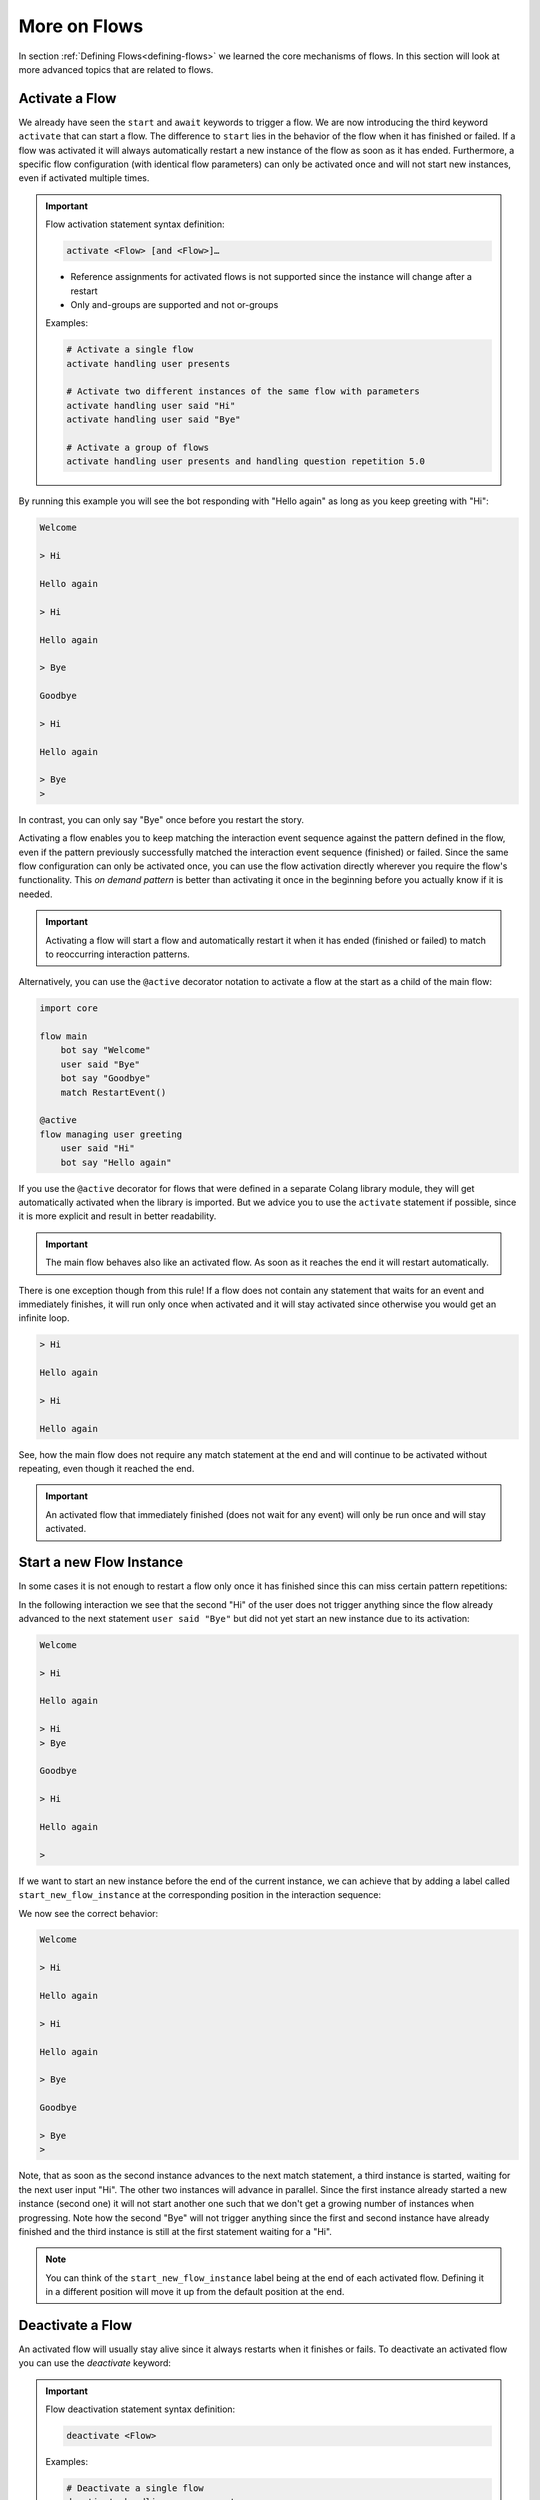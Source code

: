 .. _more-on-flows:

========================================
More on Flows
========================================

.. .. note::
..     Feedbacks & TODOs:

..     .. - CS: Add section about one time flow activation for specific instance (i.e. same parameters)
..     .. - CS: Add section about override decorator

In section :ref:`Defining Flows<defining-flows>` we learned the core mechanisms of flows. In this section will look at more advanced topics that are related to flows.

.. _more-on-flows-activate-a-flow:

----------------------------------------
Activate a Flow
----------------------------------------

We already have seen the ``start`` and ``await`` keywords to trigger a flow. We are now introducing the third keyword ``activate`` that can start a flow. The difference to ``start`` lies in the behavior of the flow when it has finished or failed. If a flow was activated it will always automatically restart a new instance of the flow as soon as it has ended. Furthermore, a specific flow configuration (with identical flow parameters) can only be activated once and will not start new instances, even if activated multiple times.

.. important::
    Flow activation statement syntax definition:

    .. code-block:: text

        activate <Flow> [and <Flow>]…

    - Reference assignments for activated flows is not supported since the instance will change after a restart
    - Only and-groups are supported and not or-groups

    Examples:

    .. code-block:: colang

        # Activate a single flow
        activate handling user presents

        # Activate two different instances of the same flow with parameters
        activate handling user said "Hi"
        activate handling user said "Bye"

        # Activate a group of flows
        activate handling user presents and handling question repetition 5.0


.. code-block:: colang
    :caption: more_on_flows/activate_flow/main.co

    import core

    flow main
        activate managing user greeting
        bot say "Welcome"
        user said "Bye"
        bot say "Goodbye"
        match RestartEvent()

    flow managing user greeting
        user said "Hi"
        bot say "Hello again"

By running this example you will see the bot responding with "Hello again" as long as you keep greeting with "Hi":

.. code-block:: text

    Welcome

    > Hi

    Hello again

    > Hi

    Hello again

    > Bye

    Goodbye

    > Hi

    Hello again

    > Bye
    >

In contrast, you can only say "Bye" once before you restart the story.

Activating a flow enables you to keep matching the interaction event sequence against the pattern defined in the flow, even if the pattern previously successfully matched the interaction event sequence (finished) or failed. Since the same flow configuration can only be activated once, you can use the flow activation directly wherever you require the flow's functionality. This `on demand pattern` is better than activating it once in the beginning before you actually know if it is needed.

.. important::
    Activating a flow will start a flow and automatically restart it when it has ended (finished or failed) to match to reoccurring interaction patterns.

Alternatively, you can use the ``@active`` decorator notation to activate a flow at the start as a child of the main flow:

.. code-block:: colang

    import core

    flow main
        bot say "Welcome"
        user said "Bye"
        bot say "Goodbye"
        match RestartEvent()

    @active
    flow managing user greeting
        user said "Hi"
        bot say "Hello again"

If you use the ``@active`` decorator for flows that were defined in a separate Colang library module, they will get automatically activated when the library is imported. But we advice you to use the ``activate`` statement if possible, since it is more explicit and result in better readability.

.. important::
    The main flow behaves also like an activated flow. As soon as it reaches the end it will restart automatically.

There is one exception though from this rule! If a flow does not contain any statement that waits for an event and immediately finishes, it will run only once when activated and it will stay activated since otherwise you would get an infinite loop.

.. code-block:: colang
    :caption: more_on_flows/non-repeating-flows/main.co

    import core

    flow main
        activate managing user greeting
        # No additional match statement need to keep this flow activated without repeating

    flow managing user greeting
        user said "Hi"
        bot say "Hello again"

.. code-block:: text

    > Hi

    Hello again

    > Hi

    Hello again

See, how the main flow does not require any match statement at the end and will continue to be activated without repeating, even though it reached the end.

.. important::
    An activated flow that immediately finished (does not wait for any event) will only be run once and will stay activated.

.. _more-on-flows-start-a-new-flow-instance:

----------------------------------------
Start a new Flow Instance
----------------------------------------

In some cases it is not enough to restart a flow only once it has finished since this can miss certain pattern repetitions:

.. code-block:: colang
    :caption: more_on_flows/restart_flow_instance/main.co

    import core

    flow main
        activate managing user presence
        bot say "Welcome"
        match RestartEvent()

    flow managing user presence
        user said "Hi"
        bot say "Hello again"
        user said "Bye"
        bot say "Goodbye"

In the following interaction we see that the second "Hi" of the user does not trigger anything since the flow already advanced to the next statement ``user said "Bye"`` but did not yet start an new instance due to its activation:

.. code-block:: text

    Welcome

    > Hi

    Hello again

    > Hi
    > Bye

    Goodbye

    > Hi

    Hello again

    >

If we want to start an new instance before the end of the current instance, we can achieve that by adding a label called ``start_new_flow_instance`` at the corresponding position in the interaction sequence:

.. code-block:: colang
    :caption: more_on_flows/start_new_flow_instance/main.co

    # ...

    flow managing user presence
        user said "Hi"

        start_new_flow_instance: # Start a new instance of the flow and continue with this one

        bot say "Hello again"
        user said "Bye"
        bot say "Goodbye"

We now see the correct behavior:

.. code-block:: text

    Welcome

    > Hi

    Hello again

    > Hi

    Hello again

    > Bye

    Goodbye

    > Bye
    >

Note, that as soon as the second instance advances to the next match statement, a third instance is started, waiting for the next user input "Hi". The other two instances will advance in parallel.
Since the first instance already started a new instance (second one) it will not start another one such that we don't get a growing number of instances when progressing. Note how the second "Bye" will not trigger anything since the first and second instance have already finished and the third instance is still at the first statement waiting for a "Hi".

.. note::
    You can think of the ``start_new_flow_instance`` label being at the end of each activated flow. Defining it in a different position will move it up from the default position at the end.

.. _more-on-flows-deactivate-a-flow:

----------------------------------------
Deactivate a Flow
----------------------------------------

An activated flow will usually stay alive since it always restarts when it finishes or fails. To deactivate an activated flow you can use the `deactivate` keyword:

.. important::
    Flow deactivation statement syntax definition:

    .. code-block:: text

        deactivate <Flow>

    Examples:

    .. code-block:: colang

        # Deactivate a single flow
        deactivate handling user presents

        # Deactivate two different instances of the same flow with different parameters
        deactivate handling user said "Hi"
        deactivate handling user said "Bye"

Under the hood the `deactivate` keyword will abort the flow and disable the restart. It is a shortcut for this statement:

.. code-block:: colang

    send StopFlow(flow_id="flow name", deactivate=True)


.. _more-on-flows-override-flows:

---------------
Override Flows
---------------

A flow can be overridden by another flow with the same name by using the override decorator:

.. code-block:: colang

    flow bot greet
        bot say "Hi"

    @override
    flow bot greet
        bot say "Hello"

In this example the second '`bot greet`' flow will override the first one. This is particularly useful when working with imported Colang modules from a library to override, e.g. the '`bot say`' flow from the core module of the standard library to include an additional log statement:

.. code-block:: colang

    import core

    flow main
        bot say "Hi"

    @override
    flow bot say $text
        log "bot say {$text}"
        await UtteranceBotAction(script=$text) as $action

At the moment the definition order of flows does not make a difference and therefore only two flows with the same name can be defined where one must have the override decorator.

.. note::

    If two flows have the same name, one must be prioritized by the override decorator.

.. _more-on-flows-interaction_loops:

-------------------
Interaction Loops
-------------------

So far, any concurrently progressing flows that resulted in different event generations created a conflict that needed to be resolved. While this makes sense in many cases, sometimes one would like to allow different actions to happen at the same time. In particular, when these actions are on different modalities. We can achieve this by defining different interaction loops using the a decorator style syntax on flows:

.. important::
    Interaction loop syntax definition:

    .. code-block:: colang

        @loop([id=]"<loop_name>"[,[priority=]<integer_number>])
        flow <name of flow> ...

    Hint: To generate a new loop name for each flow call use the loop name "NEW"

By default, any flow without an explicit interaction loop inherits the interaction loop of its parent flow and has priority level 0. Let's see now an example of a second interaction loop to design flows that augment the main interaction rather than compete with it:

.. code-block:: colang
    :caption: more_on_flows/interaction_loops/main.co

    import core
    import avatars

    flow main
        activate handling bot gesture reaction
        while True # Keep reacting to user inputs
            when user said "Hi"
                bot say "Hi"
            or when user said something
                bot say "Thanks for sharing"
            or when user said "Bye"
                bot say "Goodbye"

    @loop("bot gesture reaction")
    flow handling bot gesture reaction # Just a grouping flow for different bot reactions
        activate reaction of bot to user greeting
        activate reaction of bot to user leaving

    flow reaction of bot to user greeting
        user said "Hi"
        bot gesture "smile"

    flow reaction of bot to user leaving
        user said "Bye"
        bot gesture "frown"


The example implements two bot reaction flows that listen to the user saying "Hi" or "Bye". Whenever one of the two events happen the bot will show the corresponding gesture "smile" or "frown", respectively. Note how these flows inherit their interaction loop id from the parent flow `'handling bot gesture reaction'` that is different from the main flow. Therefore, bot gesture actions will never compete with the bot say actions from the main interaction flow and will be triggered in parallel:

.. code-block:: text

    > Hi
    Gesture: smile

    Hi

    > I am feeling great today

    Thanks for sharing

    > I am looking forward to my birthday

    Thanks for sharing

    > Bye
    Gesture: frown

    Goodbye

By default, parallel flows in different interaction loops advance in order of their start or activation. This might be an important detail if e.g a global variable is set in one flow and read in another. If the order is wrong, the global variable will not be set yet when read by the other flow. In order to enforce the processing order independent of the start or activation order, you can define the interaction loop priority level using an integer. By default, any interaction loop has priority 0. A higher number defines a higher priority, and lower (negative) number a lower processing priority.


.. _more-on-flows-flow-conflict-resolution-prioritization:

----------------------------------------
Flow Conflict Resolution Prioritization
----------------------------------------

In section :ref:`Defining Flows<defining-flows-concurrent-pattern-matching>` we have already learned a bit about the mechanics of resolving an action conflict between flows. We will now look at this in more detail.

For every successful match statement a matching score is computed that is greater than :math:`0.0` (no match) and smaller or equal to :math:`1.0` (perfect match). A perfect match is when all parameters of the expected event match with all the parameters from the actual event. If the actual event has more parameters than the expected event the matching score will be decreased by multiplying it by a factor of :math:`0.9` for every missing parameter. So let's say we have a matching event containing five parameters, but we only specified two of them, the score would be :math:`0.9^{5-2} = 0.729`. Since a system event can trigger a chain of internal events we need to take into account all the generated matching scores in that sequence. Let's use the following example to better illustrate that:

.. code-block:: colang

    flow main
        activate pattern a and pattern b

    flow pattern a
        user said "Hi"
        bot say "Hello"

    flow pattern b
        user said something
        bot say "Sure"

    flow user said $text
        match UtteranceUserActionFinished(final_transcript=$text)

    flow user said something
        match UtteranceUserActionFinished()

    flow bot say $text
        await UtteranceBotAction(script=$text)

After starting the main flow, the two flows `'pattern a'` and `'pattern b'` will be active and waiting for the user to say something. Let's look at the two event generation chains triggered by the event ``UtteranceUserActionFinished(final_transcript="Hi")``:

.. code-block:: colang

    1) UtteranceUserActionFinished(final_transcript="Hi") -> send FlowFinished(flow_id="user said", text="Hi") -> send StartFlow(flow_id="bot say", text="Hello") -> send StartUtteranceBotAction(text="Hello")
    2) UtteranceUserActionFinished(final_transcript="Hi") -> send FlowFinished(flow_id="user said something") -> send StartFlow(flow_id="bot say", text="Sure") -> send StartUtteranceBotAction(text="Sure")

Because the resulting action events at the end of these chains are different, there will be a conflict that needs to be resolved. Let's look at the corresponding match statements in these chains:

.. code-block:: colang

    1) match UtteranceUserActionFinished(final_transcript="Hi") -> match FlowFinished(flow_id="user said", text="Hi") -> match StartFlow(flow_id="bot say", text="Hello")
    2) match UtteranceUserActionFinished() -> match FlowFinished(flow_id="user said something") -> match StartFlow(flow_id="bot say", text="Sure")

Comparing these match statements to the events will result in the following matching scores:

.. code-block:: colang

    1) 1.0 -> 1.0 -> 1.0
    2) 0.9 -> 1.0 -> 1.0

In order to find the best event matching sequence we will compare each matching score from the different chains from left to right and determine the winner as soon as one score is higher than the other. You see that the first match in the second chain is not perfect and resulted in a value of :math:`0.9`. Therefore, the first chain is the winner and the second will fail, resulting in the following output:

.. code-block:: text

    > Hi

    Hello

In some cases you might want to influence the matching score of some matches to change the conflict resolution outcome. You can do this by specifying a flow priority with the statement ``priority <float_value>`` where the value is between :math:`0.0` and :math:`1.0`. Each match in the flow will then be multiplied by the current flow priority. Since this approach currently can only reduce the matching score you cannot use it to increase the priority of a match. A work around that can sometimes be employed is to improve the matching score of a non-perfect match by adding missing parameters using a regular expression that matches any value like that ``regex(".*")``:

.. code-block:: colang

    # ...

    flow user said something
        match UtteranceUserActionFinished(final_transcript=regex(".*"))

    # ...

In this example the conflict resolution between the actions will happen at random since all the matching scores are equal.
